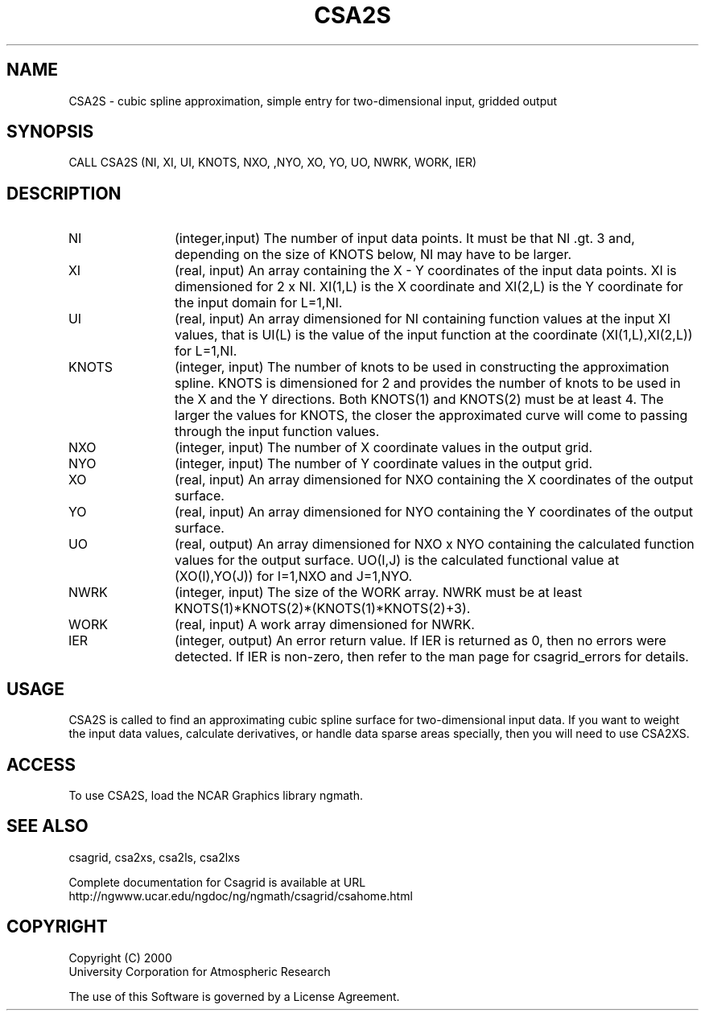 .\"
.\"	$Id: csa2s.m,v 1.4 2008-07-27 03:35:33 haley Exp $
.\"
.TH CSA2S 3NCARG "January 1999" UNIX "NCAR GRAPHICS"
.SH NAME
CSA2S - cubic spline approximation, simple entry for two-dimensional input, 
gridded output
.SH SYNOPSIS
CALL CSA2S (NI, XI, UI, KNOTS, NXO, ,NYO, XO, YO, UO, NWRK, WORK, IER)
.SH DESCRIPTION
.IP NI 12
(integer,input) The number of input data points. It must be that NI .gt. 3 
and, depending on the size of KNOTS below, NI may have to be larger.
.IP XI 12
(real, input) An array containing the X - Y coordinates of the input data 
points. XI is dimensioned for 2 x NI.  XI(1,L) is the X coordinate and 
XI(2,L) is the Y coordinate for the input domain for L=1,NI.
.IP UI 12
(real, input) An array dimensioned for NI containing function values at 
the input XI values, 
that is UI(L) is the value of the input function at the coordinate
(XI(1,L),XI(2,L)) for L=1,NI.
.IP KNOTS 12
(integer, input) The number of knots to be used in 
constructing the approximation
spline.  KNOTS is dimensioned for 2 and provides the number of knots to be
used in the X and the Y directions.  Both KNOTS(1) and KNOTS(2) must be at 
least 4.  The larger the values for KNOTS, the closer the approximated curve
will come to passing through the input function values.
.IP NXO 12
(integer, input) The number of X coordinate values in the output grid.
.IP NYO 12
(integer, input) The number of Y coordinate values in the output grid.
.IP XO 12
(real, input) An array dimensioned for NXO containing the X coordinates 
of the output surface.
.IP YO 12
(real, input) An array dimensioned for NYO containing the Y coordinates 
of the output surface.
.IP UO 12
(real, output) An array dimensioned for NXO x NYO containing the calculated 
function values for the output surface.  UO(I,J) is the calculated functional 
value at (XO(I),YO(J)) for I=1,NXO and J=1,NYO.
.IP NWRK 12 
(integer, input) The size of the WORK array.  NWRK must be at least
KNOTS(1)*KNOTS(2)*(KNOTS(1)*KNOTS(2)+3).
.IP WORK 12
(real, input) A work array dimensioned for NWRK.
.IP IER 12
(integer, output) An error return value.  If IER is returned as 0, then
no errors were detected. If IER is non-zero, then refer to the man
page for csagrid_errors for details.
.SH USAGE
CSA2S is called to find an approximating cubic spline surface for
two-dimensional input data.  If you want to weight the input data values,
calculate derivatives, or handle data sparse areas specially,
then you will need to use CSA2XS.
.SH ACCESS
To use CSA2S, load the NCAR Graphics library ngmath.
.SH SEE ALSO
csagrid,
csa2xs,
csa2ls,
csa2lxs
.sp
Complete documentation for Csagrid is available at URL
.br
http://ngwww.ucar.edu/ngdoc/ng/ngmath/csagrid/csahome.html
.SH COPYRIGHT
Copyright (C) 2000
.br
University Corporation for Atmospheric Research
.br

The use of this Software is governed by a License Agreement.
